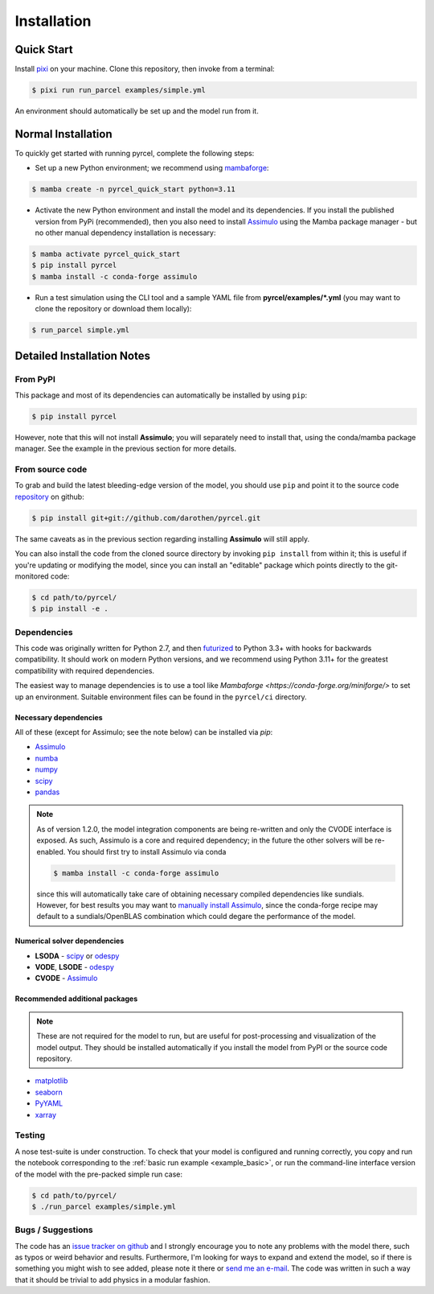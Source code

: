 .. _install:

Installation
------------

Quick Start
===========

Install `pixi <https://pixi.sh>`_ on your machine. Clone this repository, then
invoke from a terminal:

.. code-block:: shell

    $ pixi run run_parcel examples/simple.yml


An environment should automatically be set up and the model run from it.

Normal Installation
===================

To quickly get started with running pyrcel, complete the following steps:

- Set up a new Python environment; we recommend using `mambaforge <https://conda-forge.org/miniforge/>`_:

.. code-block:: shell

    $ mamba create -n pyrcel_quick_start python=3.11

- Activate the new Python environment and install the model and its dependencies. If you install the published version from PyPi (recommended), then you also need to install `Assimulo <http://www.jmodelica.org/assimulo>`_ using the Mamba package manager - but no other manual dependency installation is necessary:

.. code-block:: shell

    $ mamba activate pyrcel_quick_start
    $ pip install pyrcel
    $ mamba install -c conda-forge assimulo

- Run a test simulation using the CLI tool and a sample YAML file from **pyrcel/examples/*.yml** (you may want to clone the repository or download them locally):

.. code-block:: shell

    $ run_parcel simple.yml


Detailed Installation Notes
===========================


From PyPI
+++++++++

This package and most of its dependencies can automatically be installed by using
``pip``:

.. code-block:: bash

    $ pip install pyrcel

However, note that this will not install **Assimulo**; you will separately need
to install that, using the conda/mamba package manager. See the example in the previous
section for more details.


From source code
++++++++++++++++

To grab and build the latest bleeding-edge version of the model, you should use
``pip`` and point it to the source code `repository`_ on github:


.. code-block:: bash

    $ pip install git+git://github.com/darothen/pyrcel.git

The same caveats as in the previous section regarding installing **Assimulo** will
still apply.

You can also install the code from the cloned source directory by invoking
``pip install`` from within it; this is useful if you're updating or
modifying the model, since you can install an "editable" package which
points directly to the git-monitored code:


.. code-block:: bash

    $ cd path/to/pyrcel/
    $ pip install -e .


Dependencies
++++++++++++

This code was originally written for Python 2.7, and then
`futurized <http://python-future.org/>`_ to Python 3.3+ with hooks for
backwards compatibility. It should work on modern Python versions, and we recommend
using Python 3.11+ for the greatest compatibility with required dependencies.

The easiest way to manage dependencies is to use a tool like `Mambaforge <https://conda-forge.org/miniforge/>`
to set up an environment. Suitable environment files can be found in the ``pyrcel/ci``
directory.

Necessary dependencies
^^^^^^^^^^^^^^^^^^^^^^

All of these (except for Assimulo; see the note below) can be installed via `pip`:

- `Assimulo <http://www.jmodelica.org/assimulo_home/index.html>`_

- `numba <http://numba.pydata.org>`_

- `numpy <http://www.numpy.org/>`_

- `scipy <http://www.scipy.org/>`_

- `pandas <http://pandas.pydata.org/>`_

.. note::

    As of version 1.2.0, the model integration components are being re-written
    and only the CVODE interface is exposed. As such, Assimulo is
    a core and required dependency; in the future the other solvers will
    be re-enabled. You should first try to install Assimulo via conda

    .. code-block:: bash

        $ mamba install -c conda-forge assimulo

    since this will automatically take care of obtaining necessary compiled
    dependencies like sundials. However, for best results you may want to
    `manually install Assimulo <http://www.jmodelica.org/assimulo_home/installation.html>`_,
    since the conda-forge recipe may default to a sundials/OpenBLAS combination
    which could degare the performance of the model.

Numerical solver dependencies
^^^^^^^^^^^^^^^^^^^^^^^^^^^^^

- **LSODA** - `scipy <http://www.scipy.org/>`_ or
  `odespy <https://github.com/hplgit/odespy/>`_

- **VODE**, **LSODE** - `odespy <https://github.com/hplgit/odespy/>`_

- **CVODE** - `Assimulo <http://www.jmodelica.org/assimulo_home/index.html>`_

Recommended additional packages
^^^^^^^^^^^^^^^^^^^^^^^^^^^^^^^

.. note::

    These are not required for the model to run, but are useful for
    post-processing and visualization of the model output. They should be installed
    automatically if you install the model from PyPI or the source code repository.

- `matplotlib <http://matplotlib.sourceforge.net/>`_

- `seaborn <http://stanford.edu/~mwaskom/software/seaborn/index.html>`_

- `PyYAML <http://pyyaml.org/wiki/PyYAMLDocumentation>`_

- `xarray <http://xarray.pydata.org/en/stable/>`_

Testing
+++++++

A nose test-suite is under construction. To check that your model is configured
and running correctly, you copy and run the notebook corresponding to the
:ref:`basic run example <example_basic>`, or run the command-line interface
version of the model with the pre-packed simple run case:

.. code-block:: bash

    $ cd path/to/pyrcel/
    $ ./run_parcel examples/simple.yml


Bugs / Suggestions
++++++++++++++++++

The code has an
`issue tracker on github <https://github.com/darothen/pyrcel/issues>`_
and I strongly encourage you to note any problems with the model there, such
as typos or weird behavior and results. Furthermore, I'm looking for ways to
expand and extend the model, so if there is something you might wish to see
added, please note it there or `send me an e-mail <mailto:daniel@danielrothenberg.com>`_.
The code was written in such a way that it should be trivial to add physics in a modular fashion.

.. _repository: http://github.com/darothen/pyrcel
